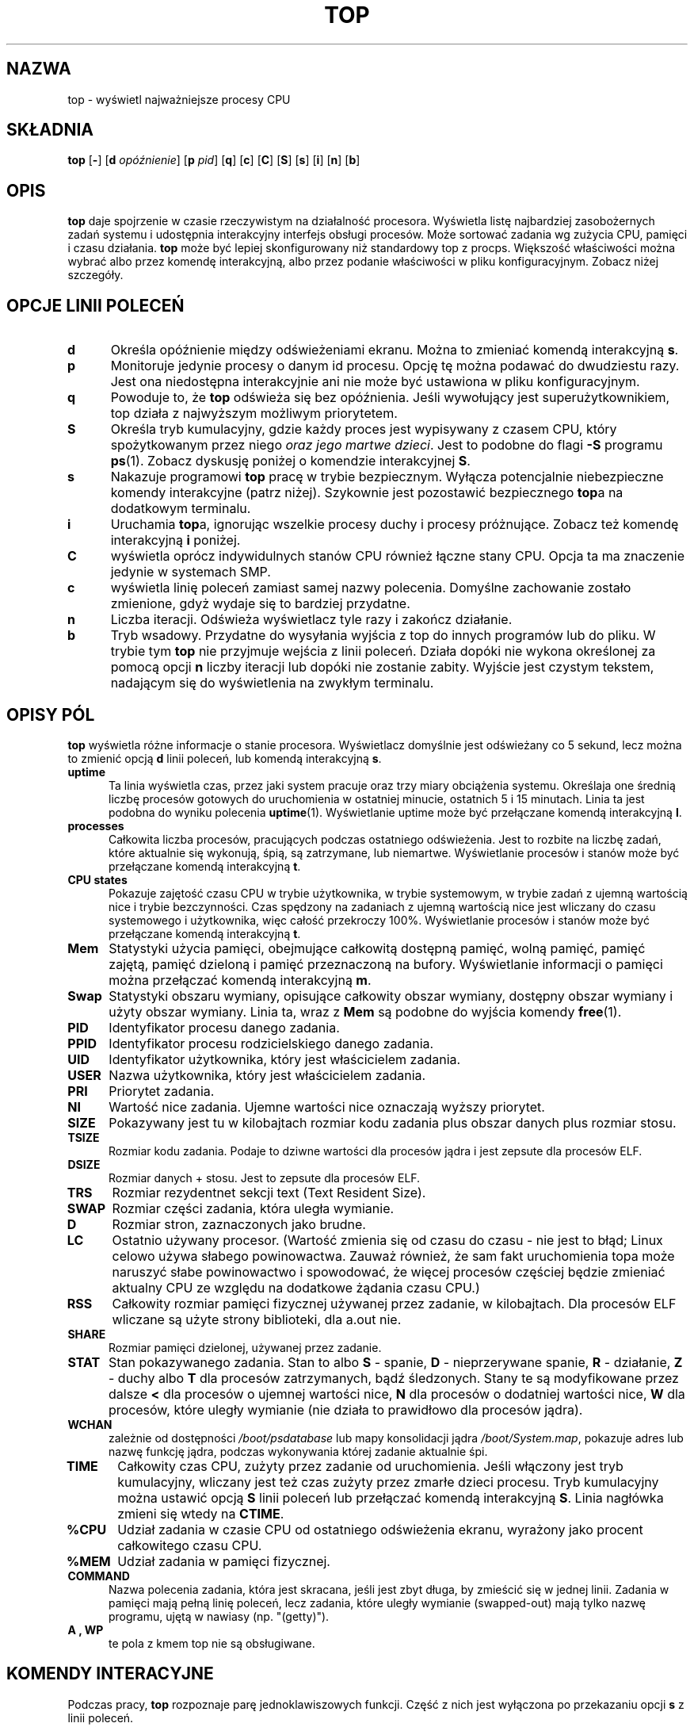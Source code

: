 .\" 2000 PTM Przemek Borys <pborys@dione.ids.pl>
.\" updated to procps-2.0.7 - Andrzej M. Krzysztofowicz <ankry@mif.pg.gda.pl>
.\"                           październik 2002
.\" 
.\" This file Copyright 1992 Robert J. Nation 
.\" (nation@rocket.sanders.lockheed.com)
.\" It may be distributed under the GNU Public License, version 2, or
.\" any higher version.  See section COPYING of the GNU Public license
.\" for conditions under which this file may be redistributed.
.\"
.\" Modified 1994/04/25 Michael Shields <mjshield@nyx.cs.du.edu>
.\" Cleaned up, and my changes documented.  New `.It' macro.  Edited.
.\" modified 1996/01/27 Helmut Geyer to match my changes.
.
.de It
.TP 0.5i
.B "\\$1 "
..
.TH TOP 1 "Feb 1 1993" "Linux" "Podręcznik użytkownika Linuksa"
.SH NAZWA
top \- wyświetl najważniejsze procesy CPU
.SH SKŁADNIA
.B top
.RB [ \- ]
.RB [ d
.IR opóźnienie ]
.RB [ p
.IR pid ]
.RB [ q ]
.RB [ c ]
.RB [ C ]
.RB [ S ]
.RB [ s ]
.RB [ i ]
.RB [ n ]
.RB [ b ]
.SH OPIS
.B top
daje spojrzenie w czasie rzeczywistym na działalność procesora. Wyświetla
listę najbardziej zasobożernych zadań systemu i udostępnia interakcyjny
interfejs obsługi procesów. Może sortować zadania wg zużycia CPU, pamięci i
czasu działania.
.B top
może być lepiej skonfigurowany niż standardowy top z procps. Większość
właściwości można wybrać albo przez komendę interakcyjną, albo przez podanie
właściwości w pliku konfiguracyjnym. Zobacz niżej szczegóły.
.PP
.SH "OPCJE LINII POLECEŃ"
.It d
Określa opóźnienie między odświeżeniami ekranu. Można to zmieniać
komendą interakcyjną
.BR s .
.It p
Monitoruje jedynie procesy o danym id procesu. Opcję tę można podawać do
dwudziestu razy. Jest ona niedostępna interakcyjnie ani nie może być
ustawiona w pliku konfiguracyjnym.
.It q
Powoduje to, że
.B top
odświeża się bez opóźnienia. Jeśli wywołujący jest superużytkownikiem, top
działa z najwyższym możliwym priorytetem.
.It S
Określa tryb kumulacyjny, gdzie każdy proces jest wypisywany z czasem CPU,
który spożytkowanym przez niego
.IR "oraz jego martwe dzieci" .
Jest to podobne do flagi
.B -S
programu
.BR ps (1).
Zobacz dyskusję poniżej o komendzie interakcyjnej
.BR S .
.It s
Nakazuje programowi
.B top
pracę w trybie bezpiecznym. Wyłącza potencjalnie niebezpieczne komendy
interakcyjne (patrz niżej). Szykownie jest pozostawić bezpiecznego
.BR top a
na dodatkowym terminalu.
.It i
Uruchamia
.BR top a,
ignorując wszelkie procesy duchy i procesy próżnujące. Zobacz też komendę
interakcyjną
.B i
poniżej.
.It C
wyświetla oprócz indywidulnych stanów CPU również łączne stany CPU. Opcja ta
ma znaczenie jedynie w systemach SMP.
.It c
wyświetla linię poleceń zamiast samej nazwy polecenia. Domyślne zachowanie
zostało zmienione, gdyż wydaje się to bardziej przydatne.
.It n
Liczba iteracji. Odświeża wyświetlacz tyle razy i zakończ działanie.
.It b
Tryb wsadowy. Przydatne do wysyłania wyjścia z top do innych programów lub
do pliku. W trybie tym
.B top
nie przyjmuje wejścia z linii poleceń. Działa dopóki nie wykona określonej
za pomocą opcji
.B n
liczby iteracji lub dopóki nie zostanie zabity. Wyjście jest czystym tekstem,
nadającym się do wyświetlenia na zwykłym terminalu.
.
.SH "OPISY PÓL"
.B top
wyświetla różne informacje o stanie procesora. Wyświetlacz domyślnie jest
odświeżany co 5 sekund, lecz można to zmienić opcją
.B d
linii poleceń, lub komendą interakcyjną
.BR s .
.It "uptime"
Ta linia wyświetla czas, przez jaki system pracuje oraz trzy miary obciążenia
systemu. Określaja one średnią liczbę procesów gotowych do uruchomienia w
ostatniej minucie, ostatnich 5 i 15 minutach. Linia ta jest podobna do wyniku
polecenia
.BR uptime (1).
Wyświetlanie uptime może być przełączane komendą interakcyjną
.BR l .
.It processes
Całkowita liczba procesów, pracujących podczas ostatniego odświeżenia.
Jest to rozbite na liczbę zadań, które aktualnie się wykonują, śpią, są
zatrzymane, lub niemartwe. Wyświetlanie procesów i stanów może być
przełączane komendą interakcyjną
.BR t .
.It "CPU states"
Pokazuje zajętość czasu CPU w trybie użytkownika, w trybie systemowym, w
trybie zadań z ujemną wartością nice i trybie bezczynności.
Czas spędzony na zadaniach z ujemną wartością nice jest wliczany do czasu
systemowego i użytkownika, więc całość przekroczy 100%. Wyświetlanie procesów
i stanów może być przełączane komendą interakcyjną
.BR t .
.It Mem
Statystyki użycia pamięci, obejmujące całkowitą dostępną pamięć, wolną
pamięć, pamięć zajętą, pamięć dzieloną i pamięć przeznaczoną na bufory.
Wyświetlanie informacji o pamięci można przełączać komendą interakcyjną
.BR m .
.It Swap
Statystyki obszaru wymiany, opisujące całkowity obszar wymiany, dostępny
obszar wymiany i użyty obszar wymiany. Linia ta, wraz z
.B Mem
są podobne do wyjścia komendy
.BR free (1).
.It PID
Identyfikator procesu danego zadania.
.It PPID
Identyfikator procesu rodzicielskiego danego zadania.
.It UID
Identyfikator użytkownika, który jest właścicielem zadania.
.It USER
Nazwa użytkownika, który jest właścicielem zadania.
.It PRI
Priorytet zadania.
.It NI
Wartość nice zadania. Ujemne wartości nice oznaczają wyższy priorytet.
.It SIZE
Pokazywany jest tu w kilobajtach rozmiar kodu zadania plus obszar danych
plus rozmiar stosu.
.It TSIZE
Rozmiar kodu zadania. Podaje to dziwne wartości dla procesów jądra i jest
zepsute dla procesów ELF.
.It DSIZE
Rozmiar danych + stosu. Jest to zepsute dla procesów ELF.
.It TRS
Rozmiar rezydentnet sekcji text (Text Resident Size).
.It SWAP
Rozmiar części zadania, która uległa wymianie.
.It D
Rozmiar stron, zaznaczonych jako brudne.
.It LC
Ostatnio używany procesor. (Wartość zmienia się od czasu do czasu \- nie
jest to błąd; Linux celowo używa słabego powinowactwa. Zauważ również, że
sam fakt uruchomienia topa może naruszyć słabe powinowactwo i spowodować, że
więcej procesów częściej będzie zmieniać aktualny CPU ze względu na
dodatkowe żądania czasu CPU.) 
.It RSS
Całkowity rozmiar pamięci fizycznej używanej przez zadanie, w kilobajtach.
Dla procesów ELF wliczane są użyte strony biblioteki, dla a.out nie.
.It SHARE
Rozmiar pamięci dzielonej, używanej przez zadanie.
.It STAT
Stan pokazywanego zadania. Stan to albo
.B S
\- spanie,
.B D
\- nieprzerywane spanie,
.B R
\- działanie,
.B Z
\- duchy albo
.B T
dla procesów zatrzymanych, bądź śledzonych. Stany te są modyfikowane przez
dalsze
.B <
dla procesów o ujemnej wartości nice,
.B N
dla procesów o dodatniej wartości nice,
.B W
dla procesów, które uległy wymianie (nie działa to prawidłowo dla procesów
jądra).
.It WCHAN
zależnie od dostępności
.I /boot/psdatabase
lub mapy konsolidacji jądra
.IR /boot/System.map ,
pokazuje adres lub nazwę funkcję jądra, podczas wykonywania której zadanie
aktualnie śpi.
.It TIME
Całkowity czas CPU, zużyty przez zadanie od uruchomienia. Jeśli włączony
jest tryb kumulacyjny, wliczany jest też czas zużyty przez zmarłe dzieci 
procesu. Tryb kumulacyjny można ustawić opcją
.B S
linii poleceń lub przełączać komendą interakcyjną
.BR S . 
Linia nagłówka zmieni się wtedy na 
.BR CTIME .
.It %CPU
Udział zadania w czasie CPU od ostatniego odświeżenia ekranu, wyrażony jako
procent całkowitego czasu CPU.
.It %MEM
Udział zadania w pamięci fizycznej.
.It COMMAND
Nazwa polecenia zadania, która jest skracana, jeśli jest zbyt długa, by
zmieścić się w jednej linii. Zadania w pamięci mają pełną linię poleceń,
lecz zadania, które uległy wymianie (swapped-out) mają tylko nazwę programu,
ujętą w nawiasy (np. "(getty)").
.It "A , WP"
te pola z kmem top nie są obsługiwane.
.
.SH "KOMENDY INTERACYJNE"
Podczas pracy,
.B top
rozpoznaje parę jednoklawiszowych funkcji. Część z nich jest wyłączona po
przekazaniu opcji
.B s
z linii poleceń.
.It spacja
Odświeża natychmiast ekran.
.It ^L
Przerysowywuje ekran.
.It "h\fR lub \fB?"
Wyświetla ekran pomocy, podając krótki opis komend i status trybu
bezpiecznego i kumulacyjnego.
.It k
Zabija proces. Zostaniesz zapytany o PID zadania i sygnał, który mu wysłać.
Dla normalnego zabicia, wyślij sygnał 15. Dla pewnego, lecz brutalnego
zabicia, wyślij sygnał 9. Domyślnym sygnałem, jak dla
.BR kill (1),
jest 15,
.BR SIGTERM .
Komenda ta nie jest dostępna w trybie bezpiecznym.
.It i
Ignoruj procesy bezczynne i procesy duchy. Jest to przełącznik.
.It I
Przełącz pomiędzy widokiem w stylu Solarisa (procentowa zajętość CPU
rozdzielona pomiędzy łączną liczbę CPU) a widokiem w stylu Iriksa
(procentowa zajętość CPU obliczna wyłącznie jako ilość czasu). Jest to
przełącznik, który ma znaczenie tylko w stystemach SMP.
.It "n\fR lub \fB#"
Zmień liczbę pokazywanych procesów. Zostaniesz zapytany o liczbę. Zastępuje
to automatyczne liczbę pokazywanych procesów określoną na podstawie rozmiaru
okna. Jeśli podane zostanie 0, top pokaże tyle procesów, ile
zmieści się na ekranie. Tak jest domyślnie.
.It q
Koniec pracy.
.It r
Zmień wartość nice dla procesu. Zostaniesz zapytany o PID zadania i wartość
nice, jaką mu ustawić. Wstawianie wartości dodatniej spowoduje utratę
priorytetu. Jeśli
.BR top 
jest uruchomiony przez roota, można wstawić wartość ujemną powodującą, że
proces uzyska większy priorytet. Domyślną wartością renice jest 10. Komenda
ta nie jest dostępna w trybie bezpiecznym.
.It S
Przełącza do/z trybu kumulacyjnego, równoważnego
.BR "ps -S" ,
tj. czasy CPU będą zawierać czasy zakończonych procesów potomnych. Dla
niektórych programów, takich jak kompilatory, które pracują przez rozwidlanie
wielu zadań, tryb normalny powoduje, że wydają się mniej wymagające niż mówi
rzeczywistość. Dla innych jednak, takich jak powłoki czy
.BR init ,
zachowanie to jest prawidłowe. W każdym razie, zawsze można wypróbować tryb
kumulacyjny jako inne spojrzenie na zajętość CPU.
.It s
Zmienia opóźnienie między odświeżeniami. Zostaniesz zapytany o czas
opóźnienia w sekundach. Rozpoznawane są wartości ułamkowe, aż do
mikrosekund. Wstawienie 0 powoduje stałe odświeżanie. Domyślną wartością
jest 5 sekund. Zauważ, że niskie wartości powodują niemal nieczytelnie
szybkie zmiany obrazu i mocno zwiększają obciążenie. Komenda ta nie jest
dostępna w trybie bezpiecznym.
.It "f\fR lub \fBF"
Dodaje pola do wyświetlacza lub je usuwa. Zobacz niżej dla dalszych
informacji.
.It "o\fR lub \fBO"
Zmienia kolejność wyświetlanych pól. Dalsze informacje poniżej.
.It l
przełączaj wyświetlanie informacji o obciążeniu i uptime.
.It m
przełączaj wyświetlanie informacji o pamięci.
.It t
przełączaj wyświetlanie informacji o procesach i stanach CPU.
.It c
przełączaj wyświetlanie nazwy komendy i jej pełnej nazwy.
.It A
sortuj zadania według wieku (najnowsze najpierw).
.It M
sortuj zadania według zajętości pamięci.
.It N
sortuj zadania według PIDu (\fIn\fPumerycznie).
.It P
sortuj zadania według zajętości CPU (domyślne).
.It T
sortuj zadania według czasu / czasu skumulowanego.
.It W
Zapisz konfigurację do
.IR ~/.toprc .
Jest to zalecany sposób zapisywania konfiguracji topa.
.
.SH Ekrany pól i kolejności
Po naciśnięciu
.BR f ,
.BR F ,
.B o
lub
.B O
pokaże ci się ekran, pokazujący w górnej linii kolejność pól oraz krótkie
opisy ich zawartości. Łańcuch kolejności pól ma następującą składnię:
Jeśli odpowiadająca danemu polu litera w łańcuchu pól jest wielka, to pole
jest wyświetlane. Jest to dodatkowo oznaczane gwiazdką na początku opisu pola.
Kolejność pól odpowiada kolejności liter w łańcuchu.
 Z ekranu wyboru `f' pola można łatwo przełączać wyświetlanie danego pola,
naciskając odpowiednią literę.
 Z ekranu kolejności `o' można przesuwać pole w lewo, naciskając odpowiadającą
mu wielką literę, a w prawo, naciskając małą.
.
.SH Pliki konfiguracyjne
Top odczytuje domyślną konfigurację z dwóch plików,
.I /etc/toprc
i
.IR ~/.toprc .
Globalny plik konfiguracyjny może służyć do ograniczenia dla
nieuprzywilejowanych użytkowników możliwości topa do trybu bezpiecznego.
Jeśli to jest wymagane, plik powinien zawierać 's', określające tryb
bezpieczny oraz cyfrę d (2<=d<=9), określającą domyślne opóźnienie (w
sekundach) w jednej linii.
.
Prywatny plik konfiguracyjny składa się z dwóch linii. Pierwsza zawiera małe
i wielkie litery określające, które pola i w jakiej kolejności mają być
wyświetlane. Litery te odpowiadają literom z ekranu wyboru topa. Jako że nie
jest to zbyt pouczające, zaleca się wybieranie pól interacyjnie i zapisanie
kolejności za pomocą polecenia
.IR W .
.
Druga linia jest bardziej interesująca (i ważniejsza). Zawiera informacje o
innych opcjach. Najważniejsze, jeśli zachowałeś konfigurację w trybie
bezpiecznym, jest to, że nie uzyskasz niebezpiecznego topa bez usunięcia
\&'s' ze swojego
.IR ~/.toprc .
Cyfra określa czas opóźnienia między odświeżeniami, wielkie 'S' \- tryb
kumulacyjny, małe 'i' \- tryb bez-próżnowania, wielkie 'I' \- widok w stylu
Iriksa. Podobnie jak w trybie interakcyjnym, małe 'm', 'l', 't' powstrzymują
wyświetlanie informacji o pamięci i czasie działania odp. procesów oraz o
stanie CPU. Zmiana domyślnej kolejności sortowania (wg zajętości CPU) nie jest
obecnie wspierana.
.
.SH UWAGI
Ten oparty o
.B proc
.B top
działa przez odczyt plików z systemu plików
.BR proc ,
zamontowanego w
.IR /proc .
Jeśli
.I /proc
nie jest zamontowany,
.B top
nie będzie działać.
.PP
.B %CPU
Pokazuje procent czasu_cpu/czasu_rzeczywistego w okresie czasu między
odświeżeniami. Dla pierwszego odświeżenia używane jest krótkie opóźnienie i
dominuje tam 
.BR top .
Później,
.B top
spadnie na dalsze pozycje i widoczne stanie się bardziej sensowne
zestawienie zajętości CPU.
.PP
Pola
.B SIZE
i
.B RSS 
nie liczą tablic stron i
.B task_struct
procesu; jest to co najmniej 12K pamięci, która jednak pozostaje użyta.
.B SIZE
jest rozmiarem wirtualnym procesu (kod+dane+stos).
.PP
Pamiętaj, że proces musi umrzeć, aby jego czas został zanotowany przez
rodzica w trybie kumulacyjnym. Być może przydatniejsze byłoby śledzenie
takich procesów i dodawanie czasu, lecz byłoby to dość kosztowne. Poza tym
wtedy zachowanie
.BR top
byłoby niekompatybilne z
.BR ps .
.
.SH PLIKI
.I /etc/toprc 
Globalny plik konfiguracyjny.
.I ~/.toprc
Prywatny plik konfiguracyjny.
.
.SH "ZOBACZ TAKŻE"
.BR ps (1),
.BR free (1),
.BR uptime (1),
.BR kill (1),
.BR renice (1)
.
.SH
BŁĘDY
Jeśli okno jest mniejsze niż ok. 70x7,
.B top
nie będzie prawidłowo formatował danych. 
 Wiele pól wciąż ma problemy z procesami ELF.
 Ekrany pomocy nie są jeszcze zoptymalizowane na okna mniejsze niż 25 linii.
.
.SH AUTOR
.B top
został początkowo napisany przez Rogera Binnsa, w oparciu o program ps
Branko Lankestera <lankeste@fwi.uva.nl>.
Robert Nation <nation@rocket.sanders.lockheed.com> 
zmodyfikował go znacząco do używania systemu plików proc, w oparciu o
program ps Michaela K. Johnsona <johnsonm@redhat.com>.
Michael Shields <mjshield@nyx.cs.du.edu> 
dokonał wielu zmian, łącznie z bezpiecznym i kumulacyjnym trybem działania.
Tim Janik <timj@gtk.org> dodał sortowanie według wieku oraz możliwość
monitorowania poszczególnych procesów na postawie ich identyfikatorów.

Helmut Geyer <Helmut.Geyer@iwr.uni-heidelberg.de>
zmienił znacząco program w celu obsługi konfigurowalnych pól i innych nowych
opcji oraz dokonał dalszych czystek kodu i skorzystał z nowego interfejsu
readproc.

Opcje "b" i "n" zostały przekazane przez George'a Bonsera <george@captech.com> 
dla CapTech IT Services.

Obecnym opiekunem jest Michael K. Johnson <johnsonm@redhat.com>.

Zgłoszenia błędów wysyłaj do <procps-bugs@redhat.com>.
